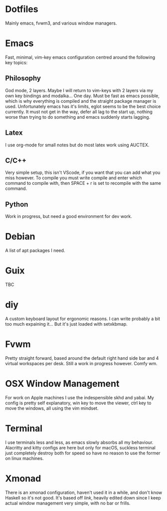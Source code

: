 * Dotfiles
Mainly emacs, fvwm3, and various window managers.

* Emacs
Fast, minimal, vim-key emacs configuration centred around the following key topics:

** Philosophy
God mode, 2 layers. Maybe I will return to vim-keys with 2 layers via my own key bindings and modalka... One day. Must be fast as emacs possible, which is why everything is compiled and the straight package manager is used. Unfortunately emacs has it's limits, eglot seems to be the best choice currently. It must not get in the way, defer all lag to the start up, nothing worse than trying to do something and emacs suddenly starts lagging.

** Latex
I use org-mode for small notes but do most latex work using AUCTEX.

** C/C++
Very simple setup, this isn't VScode, if you want that you can add what you miss however. To compile you must write compile and enter which command to compile with, then SPACE + r is set to recompile with the same command.

** Python
Work in progress, but need a good environment for dev work.

* Debian
A list of apt packages I need.

* Guix
TBC

* diy
A custom keyboard layout for ergonomic reasons. I can write probably a bit too much expaining it... But it's just loaded with setxkbmap.

* Fvwm
Pretty straight forward, based around the default right hand side bar and 4 virtual workspaces per desk. Still a work in progress however. Comfy wm.

* OSX Window Management
For work on Apple machines I use the indespensible skhd and yabai. My config is pretty self explanatory, win key to move the viewer, ctrl key to move the windows, all using the vim mindset. 

* Terminal
I use terminals less and less, as emacs slowly absorbs all my behaviour. Alacritty and kitty configs are here but only for macOS, suckless terminal just completely destroy both for speed so have no reason to use the former on linux machines.

* Xmonad
There is an xmonad configuration, haven't used it in a while, and don't know Haskell so it's not good. It's based off /link/, heavily edited down since I keep actual window management very simple, with no bar or frills.
